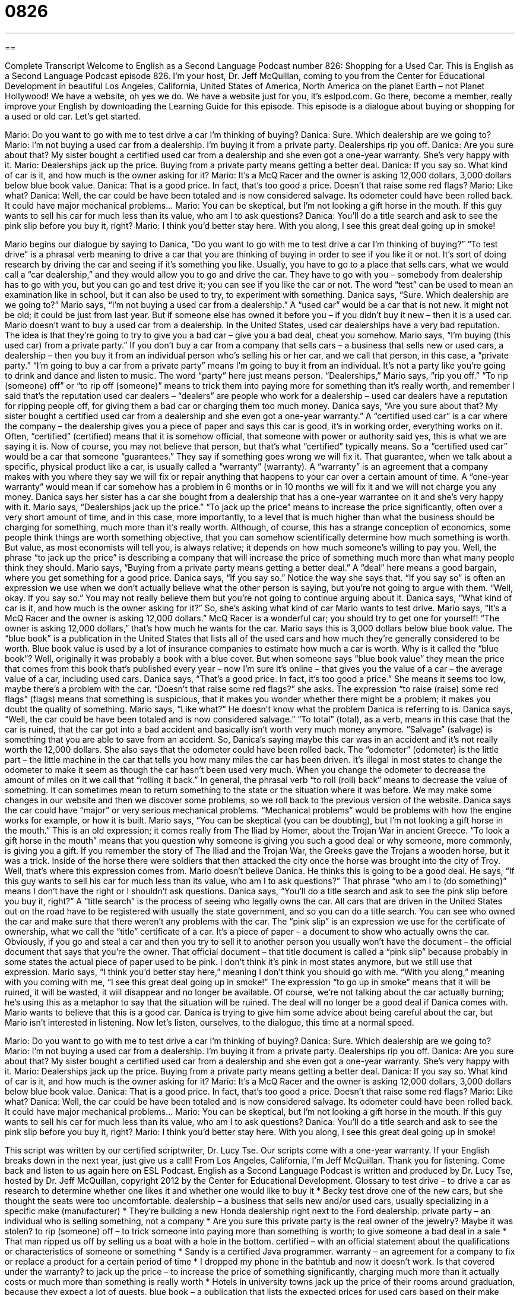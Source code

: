 = 0826
:toc: left
:toclevels: 3
:sectnums:
:stylesheet: ../../../myAdocCss.css

'''

== 

Complete Transcript
Welcome to English as a Second Language Podcast number 826: Shopping for a Used Car.
This is English as a Second Language Podcast episode 826. I’m your host, Dr. Jeff McQuillan, coming to you from the Center for Educational Development in beautiful Los Angeles, California, United States of America, North America on the planet Earth – not Planet Hollywood!
We have a website, oh yes we do. We have a website just for you, it’s eslpod.com. Go there, become a member, really improve your English by downloading the Learning Guide for this episode.
This episode is a dialogue about buying or shopping for a used or old car. Let’s get started.
[start of dialogue]
Mario: Do you want to go with me to test drive a car I’m thinking of buying?
Danica: Sure. Which dealership are we going to?
Mario: I’m not buying a used car from a dealership. I’m buying it from a private party. Dealerships rip you off.
Danica: Are you sure about that? My sister bought a certified used car from a dealership and she even got a one-year warranty. She’s very happy with it.
Mario: Dealerships jack up the price. Buying from a private party means getting a better deal.
Danica: If you say so. What kind of car is it, and how much is the owner asking for it?
Mario: It’s a McQ Racer and the owner is asking 12,000 dollars, 3,000 dollars below blue book value.
Danica: That is a good price. In fact, that’s too good a price. Doesn’t that raise some red flags?
Mario: Like what?
Danica: Well, the car could be have been totaled and is now considered salvage. Its odometer could have been rolled back. It could have major mechanical problems…
Mario: You can be skeptical, but I’m not looking a gift horse in the mouth. If this guy wants to sell his car for much less than its value, who am I to ask questions?
Danica: You’ll do a title search and ask to see the pink slip before you buy it, right?
Mario: I think you’d better stay here. With you along, I see this great deal going up in smoke!
[end of dialogue]
Mario begins our dialogue by saying to Danica, “Do you want to go with me to test drive a car I’m thinking of buying?” “To test drive” is a phrasal verb meaning to drive a car that you are thinking of buying in order to see if you like it or not. It’s sort of doing research by driving the car and seeing if it’s something you like. Usually, you have to go to a place that sells cars, what we would call a “car dealership,” and they would allow you to go and drive the car. They have to go with you – somebody from dealership has to go with you, but you can go and test drive it; you can see if you like the car or not. The word “test” can be used to mean an examination like in school, but it can also be used to try, to experiment with something.
Danica says, “Sure. Which dealership are we going to?” Mario says, “I’m not buying a used car from a dealership.” A “used car” would be a car that is not new. It might not be old; it could be just from last year. But if someone else has owned it before you – if you didn’t buy it new – then it is a used car. Mario doesn’t want to buy a used car from a dealership. In the United States, used car dealerships have a very bad reputation. The idea is that they’re going to try to give you a bad car – give you a bad deal, cheat you somehow. Mario says, “I’m buying (this used car) from a private party.” If you don’t buy a car from a company that sells cars – a business that sells new or used cars, a dealership – then you buy it from an individual person who’s selling his or her car, and we call that person, in this case, a “private party.” “I’m going to buy a car from a private party” means I’m going to buy it from an individual. It’s not a party like you’re going to drink and dance and listen to music. The word “party” here just means person. “Dealerships,” Mario says, “rip you off.” “To rip (someone) off” or “to rip off (someone)” means to trick them into paying more for something than it’s really worth, and remember I said that’s the reputation used car dealers – “dealers” are people who work for a dealership – used car dealers have a reputation for ripping people off, for giving them a bad car or charging them too much money.
Danica says, “Are you sure about that? My sister bought a certified used car from a dealership and she even got a one-year warranty.” A “certified used car” is a car where the company – the dealership gives you a piece of paper and says this car is good, it’s in working order, everything works on it. Often, “certified” (certified) means that it is somehow official, that someone with power or authority said yes, this is what we are saying it is. Now of course, you may not believe that person, but that’s what “certified” typically means. So a “certified used car” would be a car that someone “guarantees.” They say if something goes wrong we will fix it. That guarantee, when we talk about a specific, physical product like a car, is usually called a “warranty” (warranty). A “warranty” is an agreement that a company makes with you where they say we will fix or repair anything that happens to your car over a certain amount of time. A “one-year warranty” would mean if car somehow has a problem in 6 months or in 10 months we will fix it and we will not charge you any money.
Danica says her sister has a car she bought from a dealership that has a one-year warrantee on it and she’s very happy with it. Mario says, “Dealerships jack up the price.” “To jack up the price” means to increase the price significantly, often over a very short amount of time, and in this case, more importantly, to a level that is much higher than what the business should be charging for something, much more than it’s really worth. Although, of course, this has a strange conception of economics, some people think things are worth something objective, that you can somehow scientifically determine how much something is worth. But value, as most economists will tell you, is always relative; it depends on how much someone’s willing to pay you. Well, the phrase “to jack up the price” is describing a company that will increase the price of something much more than what many people think they should. Mario says, “Buying from a private party means getting a better deal.” A “deal” here means a good bargain, where you get something for a good price.
Danica says, “If you say so.” Notice the way she says that. “If you say so” is often an expression we use when we don’t actually believe what the other person is saying, but you’re not going to argue with them. “Well, okay. If you say so.” You may not really believe them but you’re not going to continue arguing about it. Danica says, “What kind of car is it, and how much is the owner asking for it?” So, she’s asking what kind of car Mario wants to test drive.
Mario says, “It’s a McQ Racer and the owner is asking 12,000 dollars.” McQ Racer is a wonderful car; you should try to get one for yourself! “The owner is asking 12,000 dollars,” that’s how much he wants for the car. Mario says this is 3,000 dollars below blue book value. The “blue book” is a publication in the United States that lists all of the used cars and how much they’re generally considered to be worth. Blue book value is used by a lot of insurance companies to estimate how much a car is worth. Why is it called the “blue book”? Well, originally it was probably a book with a blue cover. But when someone says “blue book value” they mean the price that comes from this book that’s published every year – now I’m sure it’s online – that gives you the value of a car – the average value of a car, including used cars.
Danica says, “That’s a good price. In fact, it’s too good a price.” She means it seems too low, maybe there’s a problem with the car. “Doesn’t that raise some red flags?” she asks. The expression “to raise (raise) some red flags” (flags) means that something is suspicious, that it makes you wonder whether there might be a problem; it makes you doubt the quality of something.
Mario says, “Like what?” He doesn’t know what the problem Danica is referring to is. Danica says, “Well, the car could be have been totaled and is now considered salvage.” “To total” (total), as a verb, means in this case that the car is ruined, that the car got into a bad accident and basically isn’t worth very much money anymore. “Salvage” (salvage) is something that you are able to save from an accident. So, Danica’s saying maybe this car was in an accident and it’s not really worth the 12,000 dollars. She also says that the odometer could have been rolled back. The “odometer” (odometer) is the little part – the little machine in the car that tells you how many miles the car has been driven. It’s illegal in most states to change the odometer to make it seem as though the car hasn’t been used very much. When you change the odometer to decrease the amount of miles on it we call that “rolling it back.” In general, the phrasal verb “to roll (roll) back” means to decrease the value of something. It can sometimes mean to return something to the state or the situation where it was before. We may make some changes in our website and then we discover some problems, so we roll back to the previous version of the website. Danica says the car could have “major” or very serious mechanical problems. “Mechanical problems” would be problems with how the engine works for example, or how it is built.
Mario says, “You can be skeptical (you can be doubting), but I’m not looking a gift horse in the mouth.” This is an old expression; it comes really from The Iliad by Homer, about the Trojan War in ancient Greece. “To look a gift horse in the mouth” means that you question why someone is giving you such a good deal or why someone, more commonly, is giving you a gift. If you remember the story of The Iliad and the Trojan War, the Greeks gave the Trojans a wooden horse, but it was a trick. Inside of the horse there were soldiers that then attacked the city once the horse was brought into the city of Troy. Well, that’s where this expression comes from.
Mario doesn’t believe Danica. He thinks this is going to be a good deal. He says, “If this guy wants to sell his car for much less than its value, who am I to ask questions?” That phrase “who am I to (do something)” means I don’t have the right or I shouldn’t ask questions.
Danica says, “You’ll do a title search and ask to see the pink slip before you buy it, right?” A “title search” is the process of seeing who legally owns the car. All cars that are driven in the United States out on the road have to be registered with usually the state government, and so you can do a title search. You can see who owned the car and make sure that there weren’t any problems with the car. The “pink slip” is an expression we use for the certificate of ownership, what we call the “title” certificate of a car. It’s a piece of paper – a document to show who actually owns the car. Obviously, if you go and steal a car and then you try to sell it to another person you usually won’t have the document – the official document that says that you’re the owner. That official document – that title document is called a “pink slip” because probably in some states the actual piece of paper used to be pink. I don’t think it’s pink in most states anymore, but we still use that expression.
Mario says, “I think you’d better stay here,” meaning I don’t think you should go with me. “With you along,” meaning with you coming with me, “I see this great deal going up in smoke!” The expression “to go up in smoke” means that it will be ruined, it will be wasted, it will disappear and no longer be available. Of course, we’re not talking about the car actually burning; he’s using this as a metaphor to say that the situation will be ruined. The deal will no longer be a good deal if Danica comes with. Mario wants to believe that this is a good car. Danica is trying to give him some advice about being careful about the car, but Mario isn’t interested in listening.
Now let’s listen, ourselves, to the dialogue, this time at a normal speed.
[start of dialogue]
Mario: Do you want to go with me to test drive a car I’m thinking of buying?
Danica: Sure. Which dealership are we going to?
Mario: I’m not buying a used car from a dealership. I’m buying it from a private party. Dealerships rip you off.
Danica: Are you sure about that? My sister bought a certified used car from a dealership and she even got a one-year warranty. She’s very happy with it.
Mario: Dealerships jack up the price. Buying from a private party means getting a better deal.
Danica: If you say so. What kind of car is it, and how much is the owner asking for it?
Mario: It’s a McQ Racer and the owner is asking 12,000 dollars, 3,000 dollars below blue book value.
Danica: That is a good price. In fact, that’s too good a price. Doesn’t that raise some red flags?
Mario: Like what?
Danica: Well, the car could be have been totaled and is now considered salvage. Its odometer could have been rolled back. It could have major mechanical problems…
Mario: You can be skeptical, but I’m not looking a gift horse in the mouth. If this guy wants to sell his car for much less than its value, who am I to ask questions?
Danica: You’ll do a title search and ask to see the pink slip before you buy it, right?
Mario: I think you’d better stay here. With you along, I see this great deal going up in smoke!
[end of dialogue]
This script was written by our certified scriptwriter, Dr. Lucy Tse. Our scripts come with a one-year warranty. If your English breaks down in the next year, just give us a call!
From Los Angeles, California, I’m Jeff McQuillan. Thank you for listening. Come back and listen to us again here on ESL Podcast.
English as a Second Language Podcast is written and produced by Dr. Lucy Tse, hosted by Dr. Jeff McQuillan, copyright 2012 by the Center for Educational Development.
Glossary
to test drive – to drive a car as research to determine whether one likes it and whether one would like to buy it
* Becky test drove one of the new cars, but she thought the seats were too uncomfortable.
dealership – a business that sells new and/or used cars, usually specializing in a specific make (manufacturer)
* They’re building a new Honda dealership right next to the Ford dealership.
private party – an individual who is selling something, not a company
* Are you sure this private party is the real owner of the jewelry? Maybe it was stolen?
to rip (someone) off – to trick someone into paying more than something is worth; to give someone a bad deal in a sale
* That man ripped us off by selling us a boat with a hole in the bottom.
certified – with an official statement about the qualifications or characteristics of someone or something
* Sandy is a certified Java programmer.
warranty – an agreement for a company to fix or replace a product for a certain period of time
* I dropped my phone in the bathtub and now it doesn’t work. Is that covered under the warranty?
to jack up the price – to increase the price of something significantly, charging much more than it actually costs or much more than something is really worth
* Hotels in university towns jack up the price of their rooms around graduation, because they expect a lot of guests.
blue book – a publication that lists the expected prices for used cars based on their make (manufacturer), model (type), mileage, location, and condition
* Blue book values are generally higher for cars that have been driven less.
value – amount; price; how much someone will pay for something
* Larger packages of food usually cost more than smaller packages, but they offer a better value per ounce.
to raise some red flags – to appear to present a warning or something suspicious; to make one wonder whether there is a problem; to make one doubt the quality or legitimacy of something
* If someone makes an offer that seems too good to be true, it should raise some red flags.
totaled – destroyed; ruined, especially in a driving accident
* Sergey got into a horrible accident and totaled his new car, but fortunately nobody was hurt.
salvage – something that has been saved from an accident
* After the house fire, the insurance company assessed the value of the salvage.
odometer – the device in a car that shows how many miles a car has traveled
* They’re planning to have a party when the car’s odometer hits 150,000 miles.
to roll back – to decrease the value of something by moving it backwards, especially when changing the value on an odometer to make it seem like a car has traveled less than it actually has; to return to an earlier state or setting
* It is illegal to roll back the odometer when selling a car.
mechanical – related to how a machine works, how something is built, and how moving parts work together
* Leon studied mechanical engineering to learn to design motors.
to look a gift horse in the mouth – to be ungrateful when one receives a gift, questioning why the giver gave the gift or questioning the value of the gift
* I don’t know why Francesca gave us such a nice present, but we smiled and said thank you. Never look a gift horse in the mouth!
title search – a process of researching who actually owns something
* The title search showed that the homeowners still needed to pay off their mortgage and some unpaid taxes.
pink slip – a vehicle’s title certificate; a document showing who owns a car
* Make sure the vehicle identification number and the license plate number are the same as the ones listed on the pink slip.
to go up in smoke – to be wasted; to be ruined and then disappear or no longer be available
* When the restaurant was flooded, the owners watched all their hard work go up in smoke.
Comprehension Questions
1. Why doesn’t Mario want to buy from a dealership?
a) Because the prices are too high.
b) Because the salespeople aren’t friendly.
c) Because they don’t have the right kind of car.
2. Why does Mario decide not to have Danica come with him?
a) Because she isn’t a good negotiator.
b) Because she’ll ruin the deal.
c) Because she doesn’t like smokers.
Answers at bottom.
What Else Does It Mean?
certified
The word “certified,” in this podcast, means with an official statement about the qualifications or characteristics of someone or something: “Alan is a board-certified neurosurgeon with many years of experience.” “Certified mail” is a type of mail delivery service where the recipient (the person who receives the envelope) must sign a piece of paper, which is returned to the sender as proof that the document was sent: “It’s a good idea to send important documents, like college applications and tax returns, using certified mail so you have proof of when it was sent.” Finally, when used informally, “certified,” can describe someone who has a mental illness or is crazy: “Lydia is so moody and unpredictable. Are you sure she isn’t certified?”
to go up in smoke
In this podcast, the phrase “to go up in smoke” means to be wasted or ruined and then disappear or no longer be available: “During the economic crisis, thousands of investors saw their savings go up in smoke.” The phrase “where there’s smoke, there’s fire” means that if people are saying bad things about someone or something, those things are probably true: “Everyone is saying that Julia stole the money and I don’t want to believe it, but where there’s smoke, there’s fire.” Finally, if a food is “smoked,” it is cooked or prepared in a special way that gives it a woody, smoky flavor: “Whenever they go to the coast, they buy smoked salmon and smoked tuna to eat with bread, cream cheese, and tomatoes.”
Culture Note
Certified Pre-Owned Cars
Buying a used car can be a “gamble” (something that is risky and may or may not be successful), as the buyer never knows the car’s “maintenance history” (how well something has been cared for). Some buyers “minimize” (reduce) the risk by “opting” (choosing) to buy a “certified pre-owned car” from a dealership.
Dealerships can “inspect” (review carefully) used cars and make small “repairs” (fixes) as needed to “ensure” (make sure) that they are safe and “reliable” (work as expected, without failing). Used cars that meet their “standards” (minimum qualifications or requirements) are then certified and buyers can “take comfort” (feel confident) when buying a “pre-owned” (previously owned; used) car.
Not all cars are “eligible” (able to participate in) for certified pre-owned car programs. They normally have to be of a certain “make” (manufacturer) and the “model” (type of car) cannot be more than a few years old. Their odometer “readings” (the number shown on the instrument) cannot be greater than some defined maximum value.
The dealers have to invest some money in the inspection process and repairs, so certified pre-owned cars “tend to” (usually) cost a little more than non-certified used cars. But many buyers believe the “premium” (additional amount paid) is “worthwhile” (important to have and okay to pay extra for) as they know the cars are less likely to “break down” (have mechanical problems). Many of the certified pre-owned cars have a “warranty program” so that certain types of mechanical problems are “covered” (included free of charge) for a period of time after the sale.
Comprehension Answers
1 - a
2 - b